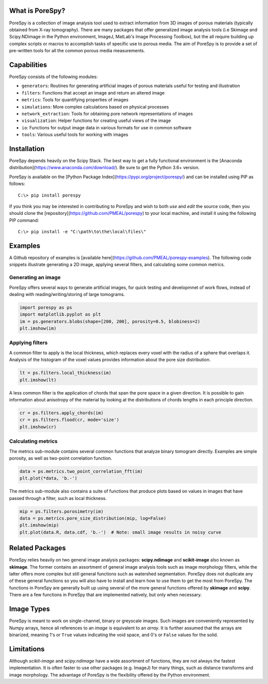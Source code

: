 
.. image:: https://travis-ci.org/PMEAL/porespy.svg?branch=master
   :target: https://travis-ci.org/PMEAL/porespy

.. image:: https://codecov.io/gh/PMEAL/PoreSpy/branch/master/graph/badge.svg
   :target: https://codecov.io/gh/PMEAL/PoreSpy

.. image:: https://img.shields.io/badge/ReadTheDocs-GO-blue.svg
   :target: http://porespy.readthedocs.io/en/master/

-------------------------------------------------------------------------------
What is PoreSpy?
-------------------------------------------------------------------------------

PoreSpy is a collection of image analysis tool used to extract information from 3D images of porous materials (typically obtained from X-ray tomography).  There are many packages that offer generalized image analysis tools (i.e Skimage and Scipy.NDimage in the Python environment, ImageJ, MatLab's Image Processing Toolbox), but the all require building up complex scripts or macros to accomplish tasks of specific use to porous media.  The aim of PoreSpy is to provide a set of pre-written tools for all the common porous media measurements.

-------------------------------------------------------------------------------
Capabilities
-------------------------------------------------------------------------------

PoreSpy consists of the following modules:

* ``generators``: Routines for generating artificial images of porous materials useful for testing and illustration
* ``filters``: Functions that accept an image and return an altered image
* ``metrics``: Tools for quantifying properties of images
* ``simulations``: More complex calculations based on physical processes
* ``network_extraction``: Tools for obtaining pore network representations of images
* ``visualization``: Helper functions for creating useful views of the image
* ``io``: Functions for output image data in various formats for use in common software
* ``tools``: Various useful tools for working with images

-------------------------------------------------------------------------------
Installation
-------------------------------------------------------------------------------

PoreSpy depends heavily on the Scipy Stack.  The best way to get a fully functional environment is the [Anaconda distribution](https://www.anaconda.com/download/).  Be sure to get the Python 3.6+ version.

PoreSpy is available on the [Python Package Index](https://pypi.org/project/porespy/) and can be installed using PIP as follows:

::

    C:\> pip install porespy


If you think you may be interested in contributing to PoreSpy and wish to both *use* and *edit* the source code, then you should clone the [repository](https://github.com/PMEAL/porespy) to your local machine, and install it using the following PIP command:


::

    C:\> pip install -e "C:\path\to\the\local\files\"

-------------------------------------------------------------------------------
Examples
-------------------------------------------------------------------------------

A Github repository of examples is [available here](https://github.com/PMEAL/porespy-examples).  The following code snippets illustrate generating a 2D image, applying several filters, and calculating some common metrics.

...............................................................................
Generating an image
...............................................................................

PoreSpy offers several ways to generate artificial images, for quick testing and developmnet of work flows, instead of dealing with reading/writing/storing of large tomograms.

.. code-block:: python

    import porespy as ps
    import matplotlib.pyplot as plt
    im = ps.generators.blobs(shape=[200, 200], porosity=0.5, blobiness=2)
    plt.imshow(im)

.. image:: https://i.imgur.com/Jo9Mus8m.png

...............................................................................
Applying filters
...............................................................................

A common filter to apply is the local thickness, which replaces every voxel with the radius of a sphere that overlaps it.  Analysis of the histogram of the voxel values provides information about the pore size distribution.

.. code-block:: python

    lt = ps.filters.local_thickness(im)
    plt.imshow(lt)

.. image:: https://i.imgur.com/l9tNG60m.png

A less common filter is the application of chords that span the pore space in a given direction.  It is possible to gain information about anisotropy of the material by looking at the distributions of chords lengths in each principle direction.

.. code-block:: python

    cr = ps.filters.apply_chords(im)
    cr = ps.filters.flood(cr, mode='size')
    plt.imshow(cr)

.. image:: https://i.imgur.com/Glt6NzMm.png

...............................................................................
Calculating metrics
...............................................................................

The metrics sub-module contains several common functions that analyze binary tomogram directly.  Examples are simple porosity, as well as two-point correlation function.

.. code-block:: python

    data = ps.metrics.two_point_correlation_fft(im)
    plt.plot(*data, 'b.-')

.. image:: https://i.imgur.com/DShBB5Am.png

The metrics sub-module also contains a suite of functions that produce plots based on values in images that have passed through a filter, such as local thickness.

.. code-block:: python

    mip = ps.filters.porosimetry(im)
    data = ps.metrics.pore_size_distribution(mip, log=False)
    plt.imshow(mip)
    plt.plot(data.R, data.cdf, 'b.-')  # Note: small image results in noisy curve

.. image:: https://i.imgur.com/BOTFxaUm.png
.. image:: https://i.imgur.com/6oaQ0grm.png

-------------------------------------------------------------------------------
Related Packages
-------------------------------------------------------------------------------

PoreSpy relies heavily on two general image analysis packages:
**scipy.ndimage** and **scikit-image** also known as **skimage**.  The former
contains an assortment of general image analysis tools such as image
morphology filters, while the latter offers more complex but still general
functions such as watershed segmentation.  PoreSpy does not duplicate any of
these general functions so you will also have to install and learn how to
use them to get the most from PoreSpy.  The functions in PoreSpy are generally
built up using several of the more general functions offered by **skimage**
and **scipy**.  There are a few functions in PoreSpy that are implemented
natively, but only when necessary.

-------------------------------------------------------------------------------
Image Types
-------------------------------------------------------------------------------

PoreSpy is meant to work on single-channel, binary or greyscale images.  Such
images are conveniently represented by Numpy arrays, hence all references to an
*image* is equivalent to an *array*.  It is further assumed that the arrays are
binarized, meaning 1's or ``True`` values indicating the void space, and 0's or
``False`` values for the solid.

-------------------------------------------------------------------------------
Limitations
-------------------------------------------------------------------------------

Although *scikit-image* and *scipy.ndimage* have a wide assortment of
functions, they are not always the fastest implementation.  It is often faster
to use other packages (e.g. ImageJ) for many things, such as distance
transforms and image morphology.  The advantage of PoreSpy is the flexibility
offered by the Python environment.
